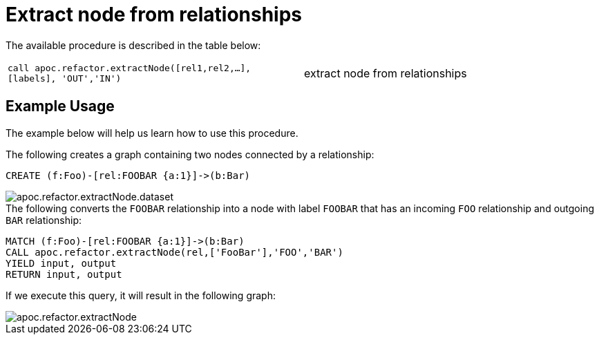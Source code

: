 [[extract-node-from-relationship]]
= Extract node from relationships
:description: This section describes a procedure that can be used to create nodes from relationships.



The available procedure is described in the table below:

[cols="5m,5"]
|===
| call apoc.refactor.extractNode([rel1,rel2,...], [labels], 'OUT','IN') | extract node from relationships
|===

== Example Usage

The example below will help us learn how to use this procedure.

.The following creates a graph containing two nodes connected by a relationship:
[source,cypher]
----
CREATE (f:Foo)-[rel:FOOBAR {a:1}]->(b:Bar)
----

image::apoc.refactor.extractNode.dataset.png[scaledwidth="100%"]

.The following converts the `FOOBAR` relationship into a node with label `FOOBAR` that has an incoming `FOO` relationship and outgoing `BAR` relationship:
[source,cypher]
----
MATCH (f:Foo)-[rel:FOOBAR {a:1}]->(b:Bar)
CALL apoc.refactor.extractNode(rel,['FooBar'],'FOO','BAR')
YIELD input, output
RETURN input, output
----

If we execute this query, it will result in the following graph:

image::apoc.refactor.extractNode.png[scaledwidth="100%"]
